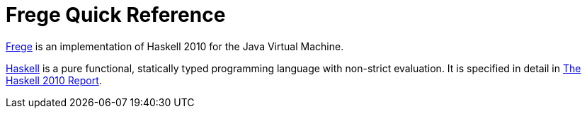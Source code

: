 
# Frege Quick Reference

link:https://github.com/Frege/frege[Frege] is an implementation of Haskell 2010 for the Java Virtual Machine.

link:http://haskell.org[Haskell] is a pure functional, statically typed programming language with non-strict evaluation. It is specified in detail in link:https://haskell.org/definition/haskell2010.pdf[The Haskell 2010 Report].





